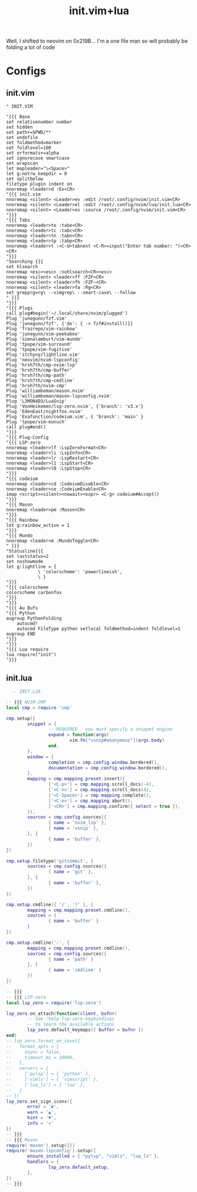 :PROPERTIES:
:ID:       fdbc2e71-ec1f-40b4-82c3-290634126675
:END:
#+title: init.vim+lua
#+filetags: :vim:

Well, I shifted to neovim on 0x219B...
I'm a one file man so will probably be folding a lot of code

* Configs
** init.vim
#+begin_src vimscript
" INIT.VIM

"{{{ Base
set relativenumber number
set hidden
set path+=$PWD/**
set undofile
set foldmethod=marker
set foldlevel=100
set nrformats+=alpha
set ignorecase smartcase
set wrapscan
let mapleader="\<Space>"
let g:netrw_keepdir = 0
set splitbelow
filetype plugin indent on
nnoremap <leader>d :Ex<CR>
"{{{ init.vim
nnoremap <silent> <Leader>ev :edit /root/.config/nvim/init.vim<CR>
nnoremap <silent> <Leader>el :edit /root/.config/nvim/lua/init.lua<CR>
nnoremap <silent> <Leader>es :source /root/.config/nvim/init.vim<CR>
"}}}
"{{{ Tabs
nnoremap <leader>te :tabe<CR>
nnoremap <leader>tc :tabc<CR>
nnoremap <leader>tn :tabn<CR>
nnoremap <leader>tp :tabp<CR>
nnoremap <leader>t :<C-U>tabnext <C-R>=input("Enter tab number: ")<CR><CR>
"}}}
"Searching {{{
set hlsearch
nnoremap <esc><esc> :nohlsearch<CR><esc>
nnoremap <silent> <leader>ff :FZF<CR>
nnoremap <silent> <leader>fh :FZF~<CR>
nnoremap <silent> <leader>fa :Rg<CR>
set grepprg=rg\ --vimgrep\ --smart-case\ --follow
" }}}
"}}}
"{{{ Plugs
call plug#begin('~/.local/share/nvim/plugged')
Plug 'junegunn/fzf.vim'
Plug 'junegunn/fzf', {'do': { -> fzf#install()}}
Plug 'frazrepo/vim-rainbow'
Plug 'junegunn/vim-peekaboo'
Plug 'simnalamburt/vim-mundo'
Plug 'tpope/vim-surround'
Plug 'tpope/vim-fugitive'
Plug 'itchyny/lightline.vim'
Plug 'neovim/nvim-lspconfig'
Plug 'hrsh7th/cmp-nvim-lsp'
Plug 'hrsh7th/cmp-buffer'
Plug 'hrsh7th/cmp-path'
Plug 'hrsh7th/cmp-cmdline'
Plug 'hrsh7th/nvim-cmp'
Plug 'williamboman/mason.nvim'
Plug 'williamboman/mason-lspconfig.nvim'
Plug 'L3MON4D3/LuaSnip'
Plug 'VonHeikemen/lsp-zero.nvim', {'branch': 'v3.x'}
Plug 'EdenEast/nightfox.nvim'
Plug 'Exafunction/codeium.vim', { 'branch': 'main' }
Plug 'tpope/vim-eunuch'
call plug#end()
"}}}
"{{{ Plug-Config
"{{{ LSP-zero
nnoremap <leader>lf :LspZeroFormat<CR>
nnoremap <leader>li :LspInfo<CR>
nnoremap <leader>lr :LspRestart<CR>
nnoremap <leader>l1 :LspStart<CR>
nnoremap <leader>l0 :LspStop<CR>
"}}}
"{{{ codeium
nnoremap <leader>cd :CodeiumDisable<CR>
nnoremap <leader>ce :CodeiumEnable<CR>
imap <script><silent><nowait><expr> <C-g> codeium#Accept()
"}}}
"{{{ Mason
nnoremap <leader>pm :Mason<CR>
"}}}
"{{{ Rainbow
let g:rainbow_active = 1
"}}}
"{{{ Mundo
nnoremap <leader>m :MundoToggle<CR>
" }}}
"Statusline{{{
set laststatus=2
set noshowmode
let g:lightline = {
            \ 'colorscheme': 'powerlineish',
            \ }
"}}}
"{{{ colorscheme
colorscheme carbonfox
"}}}
"}}}
"{{{ Au Bufs
"{{{ Python
augroup PythonFolding
    autocmd!
    autocmd FileType python setlocal foldmethod=indent foldlevel=1
augroup END
"}}}
"}}}
"{{{ Lua require
lua require("init")
"}}}
#+end_src
** init.lua
#+begin_src lua
  -- INIT.LUA

-- {{{ NVIM-CMP
local cmp = require 'cmp'

cmp.setup({
        snippet = {
                -- REQUIRED - you must specify a snippet engine
                expand = function(args)
                        vim.fn["vsnip#anonymous"](args.body)
                end,
        },
        window = {
                completion = cmp.config.window.bordered(),
                documentation = cmp.config.window.bordered(),
        },
        mapping = cmp.mapping.preset.insert({
                ['<C-p>'] = cmp.mapping.scroll_docs(-4),
                ['<C-n>'] = cmp.mapping.scroll_docs(4),
                ['<C-Space>'] = cmp.mapping.complete(),
                ['<C-e>'] = cmp.mapping.abort(),
                ['<CR>'] = cmp.mapping.confirm({ select = true }),
        }),
        sources = cmp.config.sources({
                { name = 'nvim_lsp' },
                { name = 'vsnip' },
        }, {
                { name = 'buffer' },
        })
})

cmp.setup.filetype('gitcommit', {
        sources = cmp.config.sources({
                { name = 'git' },
        }, {
                { name = 'buffer' },
        })
})

cmp.setup.cmdline({ '/', '?' }, {
        mapping = cmp.mapping.preset.cmdline(),
        sources = {
                { name = 'buffer' }
        }
})

cmp.setup.cmdline(':', {
        mapping = cmp.mapping.preset.cmdline(),
        sources = cmp.config.sources({
                { name = 'path' }
        }, {
                { name = 'cmdline' }
        })
})

-- }}}
-- {{{ LSP-zero
local lsp_zero = require('lsp-zero')

lsp_zero.on_attach(function(client, bufnr)
        -- see :help lsp-zero-keybindings
        -- to learn the available actions
        lsp_zero.default_keymaps({ buffer = bufnr })
end)
-- lsp_zero.format_on_save({
--   format_opts = {
--     async = false,
--     timeout_ms = 10000,
--   },
--   servers = {
--     ['pylsp'] = { 'python' },
--     ['vimls'] = { 'vimscript' },
--     ['lua_ls'] = { 'lua' },
--   }
-- })
lsp_zero.set_sign_icons({
        error = '✘',
        warn = '▲',
        hint = '⚑',
        info = '»'
})
-- }}}
-- {{{ Mason
require('mason').setup({})
require('mason-lspconfig').setup({
        ensure_installed = { "pylsp", "vimls", "lua_ls" },
        handlers = {
                lsp_zero.default_setup,
        },
})
-- }}}
#+end_src


